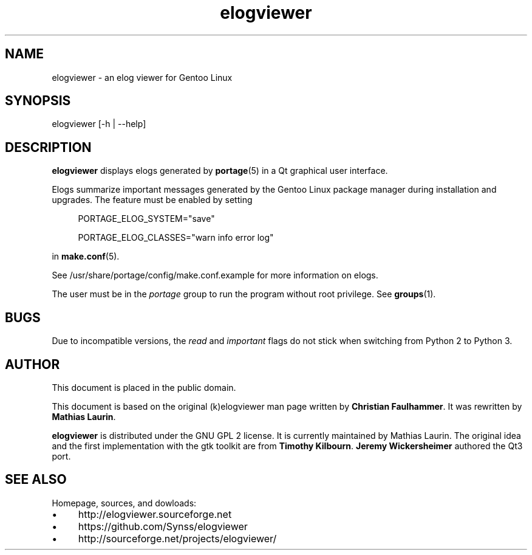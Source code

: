 .TH elogviewer 1 "Feb 19, 2015" "An elog viewer for Gentoo Linux"

.SH NAME
.TP
elogviewer \- an elog viewer for Gentoo Linux

.SH SYNOPSIS
.TP
elogviewer [\-h | \-\-help]

.SH DESCRIPTION
.B
elogviewer
displays elogs generated by
.BR portage (5)
in a Qt graphical user interface.

Elogs summarize important messages generated by the Gentoo Linux
package manager during installation and upgrades.  The feature
must be enabled
by setting

.RS 4
PORTAGE_ELOG_SYSTEM="save"

PORTAGE_ELOG_CLASSES="warn info error log"
.RE

in
.BR make.conf (5).

See /usr/share/portage/config/make.conf.example\% for more
information on elogs.

The user must be in the \fIportage\fP group to run the program
without root privilege.  See
.BR groups (1).

.SH BUGS
Due to incompatible versions, the \fIread\fP and \fIimportant\fP
flags do not stick when switching from Python 2 to Python 3.

.SH AUTHOR
This document is placed in the public domain.

This document is based on the original (k)elogviewer man page
written by \fBChristian Faulhammer\fP.  It was rewritten by
\fBMathias Laurin\fP.

.B
elogviewer
is distributed under the GNU GPL 2 license.  It is currently
maintained by Mathias Laurin.  The original idea and the first
implementation with the gtk toolkit are from \fB Timothy
Kilbourn\fP.  \fBJeremy Wickersheimer\fP authored the Qt3 port.
 
.SH SEE ALSO
Homepage, sources, and dowloads:
.IP \(bu 4
http://elogviewer.sourceforge.net
.IP \(bu
https://github.com/Synss/elogviewer
.IP \(bu
http://sourceforge.net/projects/elogviewer/

